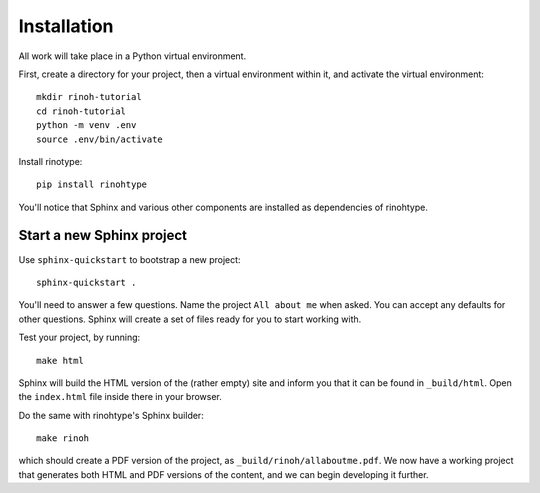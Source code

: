 Installation
============

All work will take place in a Python virtual environment.

First, create a directory for your project, then a virtual environment within
it, and activate the virtual environment::

    mkdir rinoh-tutorial
    cd rinoh-tutorial
    python -m venv .env
    source .env/bin/activate

Install rinotype::

    pip install rinohtype

You'll notice that Sphinx and various other components are installed as
dependencies of rinohtype.


Start a new Sphinx project
--------------------------

Use ``sphinx-quickstart`` to bootstrap a new project::

    sphinx-quickstart .

You'll need to answer a few questions. Name the project ``All about me`` when
asked. You can accept any defaults for other questions. Sphinx will create a
set of files ready for you to start working with.

Test your project, by running::

    make html

Sphinx will build the HTML version of the (rather empty) site and inform you
that it can be found in ``_build/html``. Open the ``index.html`` file inside
there in your browser.

Do the same with rinohtype's Sphinx builder::

    make rinoh

which should create a PDF version of the project, as
``_build/rinoh/allaboutme.pdf``. We now have a working project that generates
both HTML and PDF versions of the content, and we can begin developing it
further.
